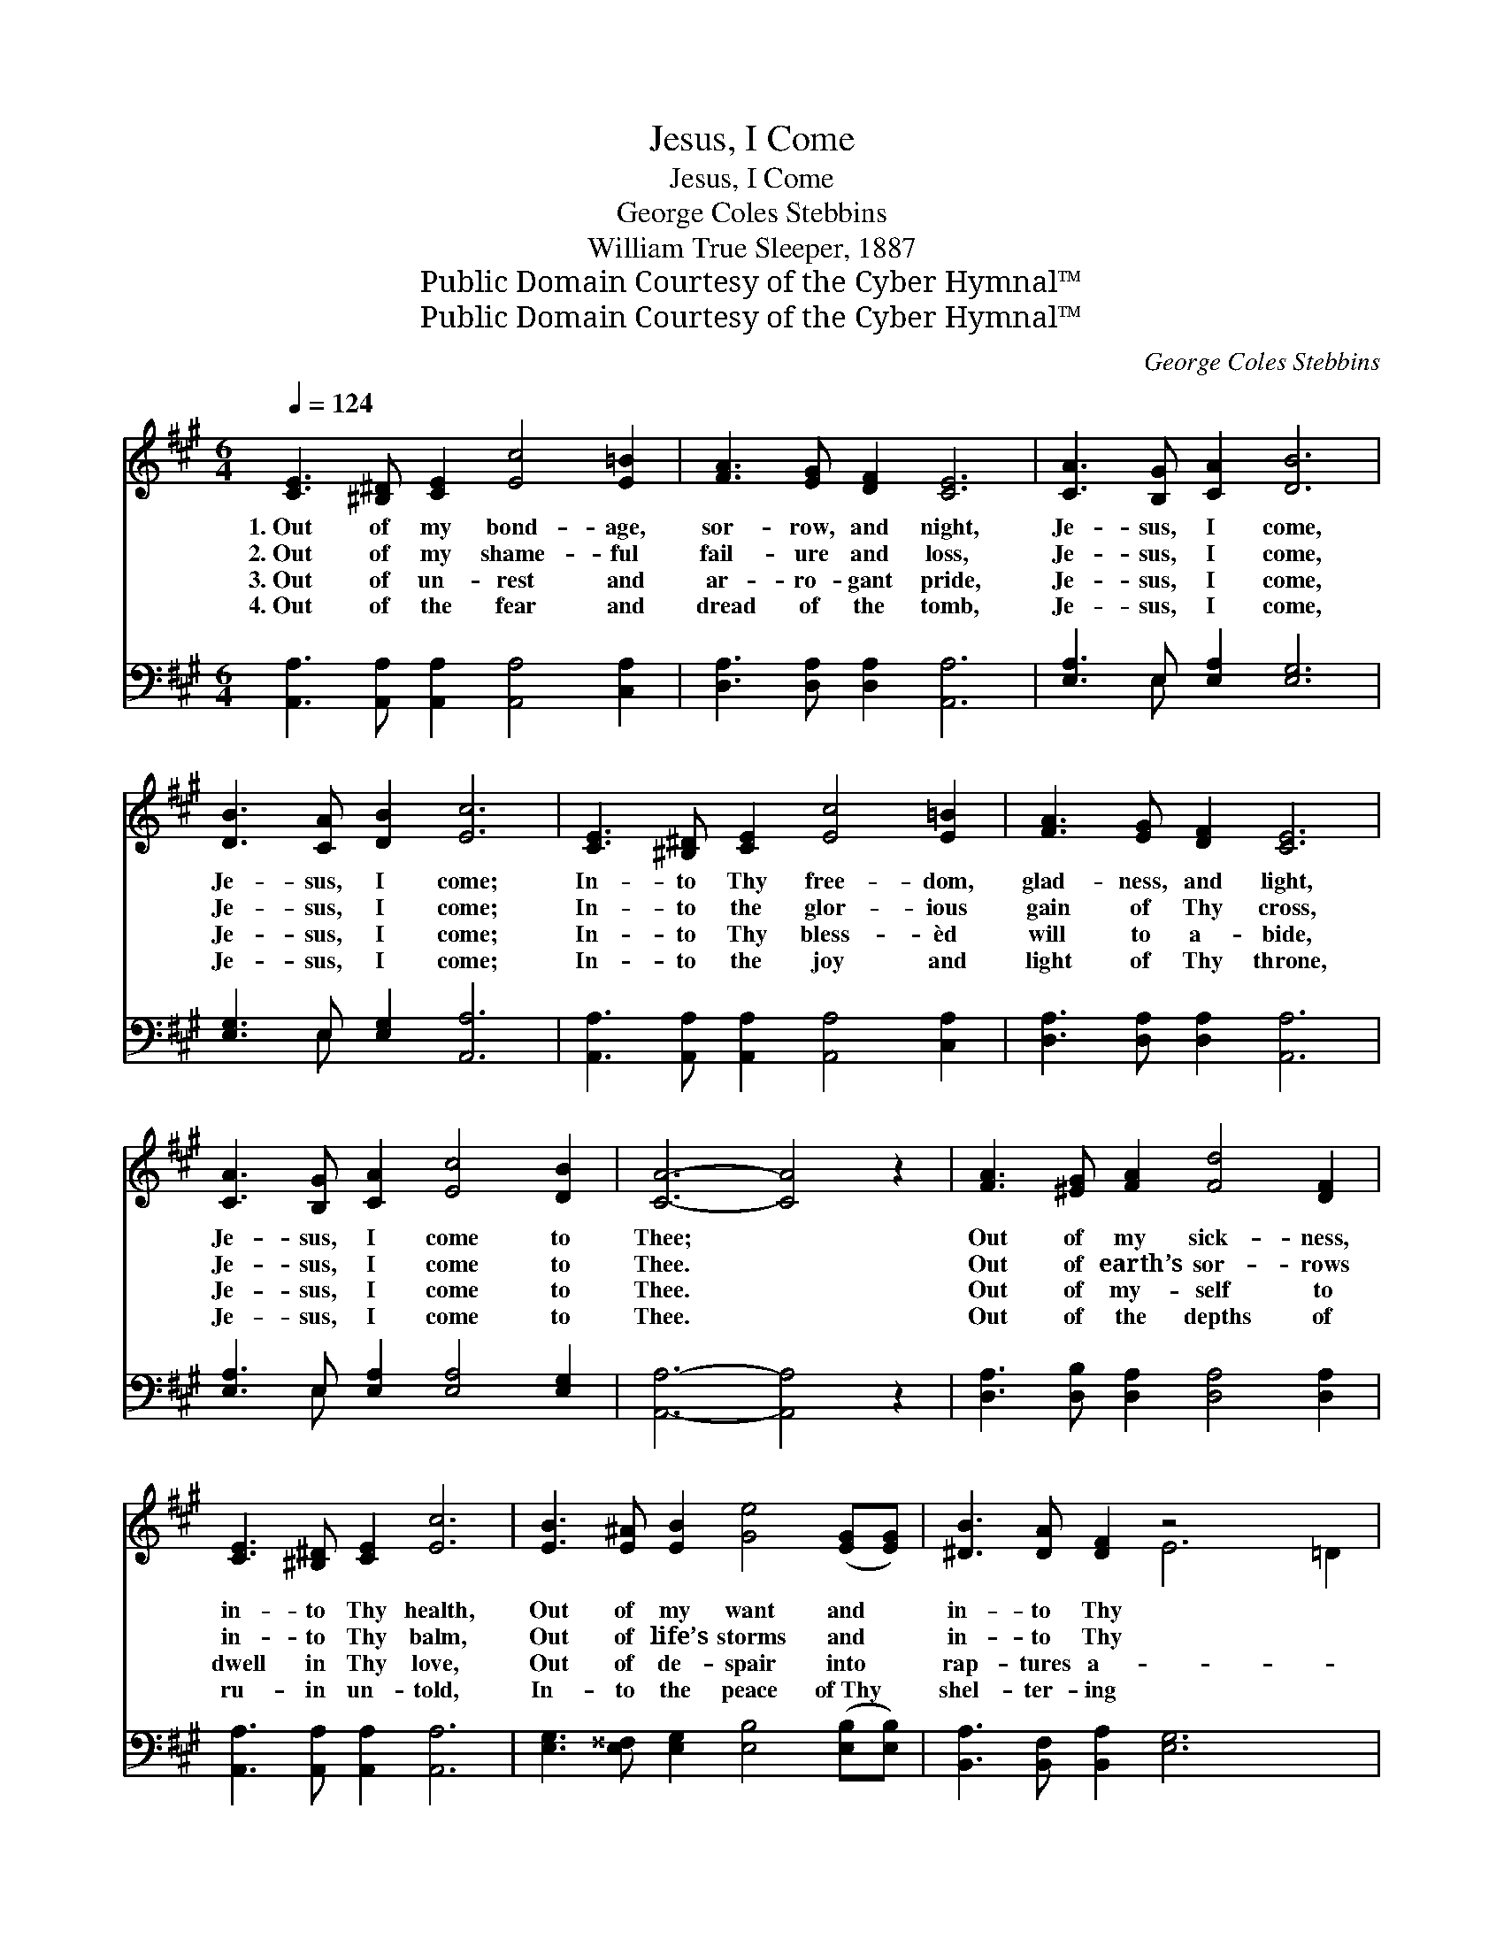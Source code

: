 X:1
T:Jesus, I Come
T:Jesus, I Come
T:George Coles Stebbins
T:William True Sleeper, 1887
T:Public Domain Courtesy of the Cyber Hymnal™
T:Public Domain Courtesy of the Cyber Hymnal™
C:George Coles Stebbins
Z:Public Domain
Z:Courtesy of the Cyber Hymnal™
%%score ( 1 2 ) ( 3 4 )
L:1/8
Q:1/4=124
M:6/4
K:A
V:1 treble 
V:2 treble 
V:3 bass 
V:4 bass 
V:1
 [CE]3 [^B,^D] [CE]2 [Ec]4 [E=B]2 | [FA]3 [EG] [DF]2 [CE]6 | [CA]3 [B,G] [CA]2 [DB]6 | %3
w: 1.~Out of my bond- age,|sor- row, and night,|Je- sus, I come,|
w: 2.~Out of my shame- ful|fail- ure and loss,|Je- sus, I come,|
w: 3.~Out of un- rest and|ar- ro- gant pride,|Je- sus, I come,|
w: 4.~Out of the fear and|dread of the tomb,|Je- sus, I come,|
 [DB]3 [CA] [DB]2 [Ec]6 | [CE]3 [^B,^D] [CE]2 [Ec]4 [E=B]2 | [FA]3 [EG] [DF]2 [CE]6 | %6
w: Je- sus, I come;|In- to Thy free- dom,|glad- ness, and light,|
w: Je- sus, I come;|In- to the glor- ious|gain of Thy cross,|
w: Je- sus, I come;|In- to Thy bless- èd|will to a- bide,|
w: Je- sus, I come;|In- to the joy and|light of Thy throne,|
 [CA]3 [B,G] [CA]2 [Ec]4 [DB]2 | [CA]6- [CA]4 z2 | [FA]3 [^EG] [FA]2 [Fd]4 [DF]2 | %9
w: Je- sus, I come to|Thee; *|Out of my sick- ness,|
w: Je- sus, I come to|Thee. *|Out of earth’s sor- rows|
w: Je- sus, I come to|Thee. *|Out of my- self to|
w: Je- sus, I come to|Thee. *|Out of the depths of|
 [CE]3 [^B,^D] [CE]2 [Ec]6 | [EB]3 [E^A] [EB]2 [Ge]4 ([EG][EG]) | [^DB]3 [DA] [DF]2 z4 x4 | %12
w: in- to Thy health,|Out of my want and *|in- to Thy|
w: in- to Thy balm,|Out of life’s storms and *|in- to Thy|
w: dwell in Thy love,|Out of de- spair into *|rap- tures a-|
w: ru- in un- told,|In- to the peace of~Thy *|shel- ter- ing|
 [CE]3 [^B,^D] [CE]2 [Ec]4 [E=B]2 | [FA]3 [EG] [DF]2 [CE]6 | [CA]3 [B,G] [CA]2 [Ec]4 [DB]2 | %15
w: wealth, Out of my sin|and in- to Thy-|self, Je- sus, I come|
w: calm, Out of dis- tress|to jub- i- lant|psalm, Je- sus, I come|
w: bove, Up- ward for aye|on wings like a|dove, Je- sus, I come|
w: fold, Ev- er Thy glor-|ious face to be-|hold, Je- sus, I come|
 [CA]6- [CA]4 z2 |] %16
w: to *|
w: to *|
w: to *|
w: to *|
V:2
 x12 | x12 | x12 | x12 | x12 | x12 | x12 | x12 | x12 | x12 | x12 | x6 E6 =D2 | x12 | x12 | x12 | %15
 x12 |] %16
V:3
 [A,,A,]3 [A,,A,] [A,,A,]2 [A,,A,]4 [C,A,]2 | [D,A,]3 [D,A,] [D,A,]2 [A,,A,]6 | %2
 [E,A,]3 E, [E,A,]2 [E,G,]6 | [E,G,]3 E, [E,G,]2 [A,,A,]6 | %4
 [A,,A,]3 [A,,A,] [A,,A,]2 [A,,A,]4 [C,A,]2 | [D,A,]3 [D,A,] [D,A,]2 [A,,A,]6 | %6
 [E,A,]3 E, [E,A,]2 [E,A,]4 [E,G,]2 | [A,,A,]6- [A,,A,]4 z2 | %8
 [D,A,]3 [D,B,] [D,A,]2 [D,A,]4 [D,A,]2 | [A,,A,]3 [A,,A,] [A,,A,]2 [A,,A,]6 | %10
 [E,G,]3 [E,^^F,] [E,G,]2 [E,B,]4 ([E,B,][E,B,]) | [B,,A,]3 [B,,F,] [B,,A,]2 [E,G,]6 x2 | %12
 [A,,A,]3 [A,,A,] [A,,A,]2 [A,,A,]4 [C,A,]2 | [D,A,]3 [D,A,] [D,A,]2 [A,,A,]6 | %14
 [E,A,]3 E, [E,A,]2 [E,A,]4 [E,G,]2 | [A,,A,]6- [A,,A,]4 z2 |] %16
V:4
 x12 | x12 | x3 E, x8 | x3 E, x8 | x12 | x12 | x3 E, x8 | x12 | x12 | x12 | x12 | x14 | x12 | x12 | %14
 x3 E, x8 | x12 |] %16

